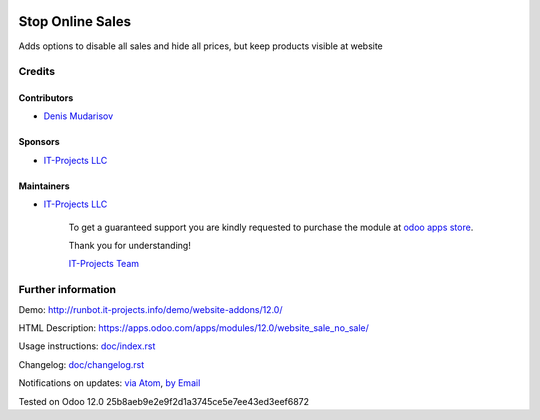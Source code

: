 .. image:: https://img.shields.io/badge/license-LGPL--3-blue.png
   :target: https://www.gnu.org/licenses/lgpl
   :alt: License: LGPL-3

===================
 Stop Online Sales
===================

Adds options to disable all sales and hide all prices, but keep products visible at website

Credits
=======

Contributors
------------
* `Denis Mudarisov <https://it-projects.info/team/trojikman>`__

Sponsors
--------
* `IT-Projects LLC <https://it-projects.info>`__

Maintainers
-----------
* `IT-Projects LLC <https://it-projects.info>`__

      To get a guaranteed support
      you are kindly requested to purchase the module 
      at `odoo apps store <https://apps.odoo.com/apps/modules/12.0/website_sale_no_sale/>`__.

      Thank you for understanding!

      `IT-Projects Team <https://www.it-projects.info/team>`__

Further information
===================

Demo: http://runbot.it-projects.info/demo/website-addons/12.0/

HTML Description: https://apps.odoo.com/apps/modules/12.0/website_sale_no_sale/

Usage instructions: `<doc/index.rst>`_

Changelog: `<doc/changelog.rst>`_

Notifications on updates: `via Atom <https://github.com/it-projects-llc/website-addons/commits/12.0/website_sale_no_sale.atom>`_, `by Email <https://blogtrottr.com/?subscribe=https://github.com/it-projects-llc/website_sale/commits/12.0/website_sale_no_sale.atom>`_

Tested on Odoo 12.0 25b8aeb9e2e9f2d1a3745ce5e7ee43ed3eef6872
